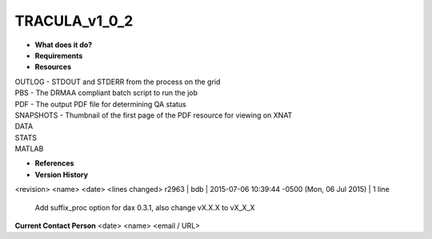 TRACULA_v1_0_2
==============

* **What does it do?**

* **Requirements**

* **Resources**
| OUTLOG - STDOUT and STDERR from the process on the grid
| PBS - The DRMAA compliant batch script to run the job
| PDF - The output PDF file for determining QA status
| SNAPSHOTS - Thumbnail of the first page of the PDF resource for viewing on XNAT
| DATA
| STATS
| MATLAB

* **References**

* **Version History**
<revision> <name> <date> <lines changed>
r2963 | bdb | 2015-07-06 10:39:44 -0500 (Mon, 06 Jul 2015) | 1 line
	Add suffix_proc option for dax 0.3.1, also change vX.X.X to vX_X_X

**Current Contact Person**
<date> <name> <email / URL> 

	
	
